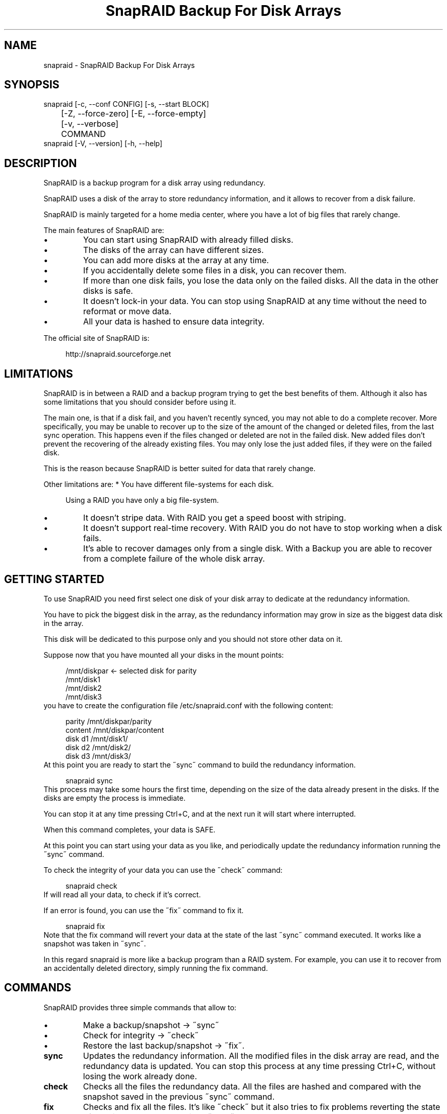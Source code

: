 .TH "SnapRAID Backup For Disk Arrays" 1
.SH NAME
snapraid \(hy SnapRAID Backup For Disk Arrays
.SH SYNOPSIS 
snapraid [\(hyc, \(hy\(hyconf CONFIG] [\(hys, \(hy\(hystart BLOCK]
.PD 0
.PP
.PD
	[\(hyZ, \(hy\(hyforce\(hyzero] [\(hyE, \(hy\(hyforce\(hyempty]
.PD 0
.PP
.PD
	[\(hyv, \(hy\(hyverbose]
.PD 0
.PP
.PD
	COMMAND
.PD 0
.PP
.PD
.PP
snapraid [\(hyV, \(hy\(hyversion] [\(hyh, \(hy\(hyhelp]
.PD 0
.PP
.PD
.SH DESCRIPTION 
SnapRAID is a backup program for a disk array using redundancy.
.PP
SnapRAID uses a disk of the array to store redundancy information,
and it allows to recover from a disk failure.
.PP
SnapRAID is mainly targeted for a home media center, where you have
a lot of big files that rarely change.
.PP
The main features of SnapRAID are:
.PD 0
.IP \(bu
You can start using SnapRAID with already filled disks.
.IP \(bu
The disks of the array can have different sizes.
.IP \(bu
You can add more disks at the array at any time.
.IP \(bu
If you accidentally delete some files in a disk, you can
recover them.
.IP \(bu
If more than one disk fails, you lose the data only on the
failed disks. All the data in the other disks is safe.
.IP \(bu
It doesn\(cqt lock\(hyin your data. You can stop using SnapRAID at any
time without the need to reformat or move data.
.IP \(bu
All your data is hashed to ensure data integrity.
.PD
.PP
The official site of SnapRAID is:
.PP
.RS 4
http://snapraid.sourceforge.net
.PD 0
.PP
.PD
.RE
.SH LIMITATIONS 
SnapRAID is in between a RAID and a backup program trying to get the best
benefits of them. Although it also has some limitations that you should
consider before using it.
.PP
The main one, is that if a disk fail, and you haven\(cqt recently synced,
you may not able to do a complete recover.
More specifically, you may be unable to recover up to the size of the
amount of the changed or deleted files, from the last sync operation.
This happens even if the files changed or deleted are not in the
failed disk.
New added files don\(cqt prevent the recovering of the already existing
files. You may only lose the just added files, if they were on the failed
disk.
.PP
This is the reason because SnapRAID is better suited for data that
rarely change.
.PP
Other limitations are:
* You have different file\(hysystems for each disk.
.PP
.RS 4
Using a RAID you have only a big file\(hysystem.
.RE
.PD 0
.IP \(bu
It doesn\(cqt stripe data.
With RAID you get a speed boost with striping.
.IP \(bu
It doesn\(cqt support real\(hytime recovery.
With RAID you do not have to stop working when a disk fails.
.IP \(bu
It\(cqs able to recover damages only from a single disk.
With a Backup you are able to recover from a complete
failure of the whole disk array.
.PD
.SH GETTING STARTED 
To use SnapRAID you need first select one disk of your disk array
to dedicate at the redundancy information.
.PP
You have to pick the biggest disk in the array, as the redundancy
information may grow in size as the biggest data disk in the array.
.PP
This disk will be dedicated to this purpose only and you should
not store other data on it.
.PP
Suppose now that you have mounted all your disks in the mount points:
.PP
.RS 4
/mnt/diskpar <\(hy selected disk for parity
.PD 0
.PP
.PD
/mnt/disk1
.PD 0
.PP
.PD
/mnt/disk2
.PD 0
.PP
.PD
/mnt/disk3
.PD 0
.PP
.PD
.RE
.PP
you have to create the configuration file /etc/snapraid.conf with
the following content:
.PP
.RS 4
parity /mnt/diskpar/parity
.PD 0
.PP
.PD
content /mnt/diskpar/content
.PD 0
.PP
.PD
disk d1 /mnt/disk1/
.PD 0
.PP
.PD
disk d2 /mnt/disk2/
.PD 0
.PP
.PD
disk d3 /mnt/disk3/
.PD 0
.PP
.PD
.RE
.PP
At this point you are ready to start the \(a"sync\(a" command to build the
redundancy information.
.PP
.RS 4
snapraid sync
.PD 0
.PP
.PD
.RE
.PP
This process may take some hours the first time, depending on the size
of the data already present in the disks. If the disks are empty
the process is immediate.
.PP
You can stop it at any time pressing Ctrl+C, and at the next run it
will start where interrupted.
.PP
When this command completes, your data is SAFE.
.PP
At this point you can start using your data as you like, and periodically
update the redundancy information running the \(a"sync\(a" command.
.PP
To check the integrity of your data you can use the \(a"check\(a" command:
.PP
.RS 4
snapraid check
.PD 0
.PP
.PD
.RE
.PP
If will read all your data, to check if it\(cqs correct.
.PP
If an error is found, you can use the \(a"fix\(a" command to fix it.
.PP
.RS 4
snapraid fix
.PD 0
.PP
.PD
.RE
.PP
Note that the fix command will revert your data at the state of the
last \(a"sync\(a" command executed. It works like a snapshot was taken
in \(a"sync\(a".
.PP
In this regard snapraid is more like a backup program than a RAID
system. For example, you can use it to recover from an accidentally
deleted directory, simply running the fix command.
.SH COMMANDS 
SnapRAID provides three simple commands that allow to:
.PD 0
.IP \(bu
Make a backup/snapshot \(hy> \(a"sync\(a"
.IP \(bu
Check for integrity \(hy> \(a"check\(a"
.IP \(bu
Restore the last backup/snapshot \(hy> \(a"fix\(a".
.PD
.TP
.B sync
Updates the redundancy information. All the modified files
in the disk array are read, and the redundancy data is
updated.
You can stop this process at any time pressing Ctrl+C,
without losing the work already done.
.TP
.B check
Checks all the files the redundancy data. All the files
are hashed and compared with the snapshot saved in the
previous \(a"sync\(a" command.
.TP
.B fix
Checks and fix all the files. It\(cqs like \(a"check\(a" but it
also tries to fix problems reverting the state of the
disk array at the previous \(a"sync\(a" command.
.SH OPTIONS 
.TP
.B \(hyc, \(hy\(hyconf CONFIG
Selects the configuration file. If not specified is assumed
the file \(cq/etc/snapraid.conf\(cq in Unix, and \(cqsnapraid.conf\(cq
in Windows.
.TP
.B \(hys, \(hy\(hystart BLOCK
Starts the processing from the specified
block number. It could be useful to easy retry to check or
fix some specific block, in case of a damaged disk.
.TP
.B \(hyZ, \(hy\(hyforce\(hyzero
Forces the insecure operation of syncing a file with zero
size that before was not empty.
If SnapRAID detects such condition, it stops proceeding
unless you specify this option.
This allows to easily detect when after a system crash,
some accessed files were zeroed.
.TP
.B \(hyE, \(hy\(hyforce\(hyempty
Forces the insecure operation of syncing an empty disk
that before was not empty.
If SnapRAID detects such condition, it stops proceeding
unless you specify this option.
This allows to easily detect when a data file\(hysystem is not
mounted.
.TP
.B \(hyv, \(hy\(hyverbose
Prints more information in the processing.
.TP
.B \(hyh, \(hy\(hyhelp
Prints a short help screen.
.TP
.B \(hyV, \(hy\(hyversion
Prints the program version.
.SH CONFIGURATION 
SnapRAID requires a configuration file to know where your disk array
is located, and where storing the redundancy information.
.PP
This configuration file is located in /etc/snapraid.conf and
it should contains the following options:
.TP
.B parity FILE
Defines the file to use to store the redundancy information.
It must be placed in a disk dedicated for this purpose with
as much free space as the biggest disk in the array.
Leaving the parity disk reserved for only this file, ensures that
it doesn\(cqt get fragmented, improving the performance.
This option can be used only one time.
.TP
.B content FILE
Defines the file to use to store the content of the redundancy
organization.
It can be placed in the same disk of the parity file, or better
in another disk, but NOT in a data disk of the array.
This option can be used only one time.
.TP
.B disk NAME DIR
Defines the name and the mount point of the disks of the array.
NAME is used to identify the disk, and it must be unique.
DIR is the mount point of the disk in the file\(hysystem.
You can change the mount point as you like, as far you
keep the NAME fixed.
You should use one option for each disk of the array.
.TP
.B exclude PATTERN
Defines the file or directory patterns to exclude from the sync
process. See the PATTERN section for more details in the
pattern specifications.
This option can be used many times.
.TP
.B block_size SIZE_IN_KIBIBYTES
Defines the basic block size in kibi bytes of
the redundancy blocks. Where one kibi bytes is 1024 bytes.
The default is 256 and it should work for most conditions.
You increase this value if you do not have enough memory
to run SnapRAID.
It requires to run something about TS*24/BS bytes, where TS
is the total size in bytes of your disk array, and BS is the
block size in bytes.
.PP
.RS 4
For example with 6 disk of 2 TiB and a block size of 256 KiB
(1 KiB = 1024 Bytes) you have:
.RE
.PP
.RS 4
memory = (6 * 2 * 2^40) * 24 / (256 * 2^10) = 1.1 GiB
.PD 0
.PP
.PD
.RE
.PP
.RS 4
You should instead decrease this value if you have a lot of
small files in the disk array. For each file, even if of few
bytes, a whole block is always allocated, so you may have a lot
of unused space.
.RE
.PP
An example of a typical configuration is:
.PP
.RS 4
parity /mnt/diskpar/parity
.PD 0
.PP
.PD
content /mnt/diskpar/content
.PD 0
.PP
.PD
disk d1 /mnt/disk1/
.PD 0
.PP
.PD
disk d2 /mnt/disk2/
.PD 0
.PP
.PD
disk d3 /mnt/disk3/
.PD 0
.PP
.PD
exclude *.bak
.PD 0
.PP
.PD
exclude /lost+found/
.PD 0
.PP
.PD
exclude tmp/
.PD 0
.PP
.PD
block_size 256
.PD 0
.PP
.PD
.RE
.SH PATTERN 
Patterns are used to define the files and directories to exclude
from the redundancy process.
.PP
It makes sense to exclude any file not worth to be saved or that
changes often.
.PP
There are four different types of patterns:
.TP
.B FILE
Excludes any file named as FILE. You can use any globbing
character like * and ?.
This pattern is applied only to files and not to directories.
.TP
.B DIR/
Excludes any directory named DIR. You can use any globbing
character like * and ?.
This pattern is applied only to directories and not to files.
.TP
.B /PATH/FILE
Excludes the exact specified file path. You can use any
globbing character like * and ? but they never matches a
directory slash.
This pattern is applied only to files and not to directories.
.TP
.B /PATH/DIR/
Excludes the exact specified directory path. You can use any
globbing character like * and ? but they never matches a
directory slash.
This pattern is applied only to directories and not to files.
.PP
For example:
.PP
.RS 4
# Excludes any file named \(a"*.bak\(a"
.PD 0
.PP
.PD
exclude *.bak
.PD 0
.PP
.PD
# Excludes the root directory \(a"/lost+found\(a"
.PD 0
.PP
.PD
exclude /lost+found/
.PD 0
.PP
.PD
# Excludes any directory named \(a"tmp\(a"
.PD 0
.PP
.PD
exclude tmp/
.PD 0
.PP
.PD
.RE
.SH CONTENT 
SnapRAID creates a content file describing the content of your disk array.
.PP
You should never change it manually, although the format of this file is
described here.
.TP
.B blk_size SIZE
Defines the size of the block in bytes. It must match the size
defined in the configuration file.
.TP
.B file DISK SIZE TIME INODE PATH
Defines a file in the specified DISK.
The INODE number is used to identify the file in the \(a"sync\(a"
command, allowing to rename or move the file in disk without
the need to recompute the parity for it.
The SIZE and TIME information are used to identify if the file
changed from the last \(a"sync\(a" command, and if there is the need
to recompute the parity.
The PATH information is used in the \(a"check\(a" and \(a"fix\(a" commands
to identify the file.
.TP
.B blk BLOCK HASH
Defines the ordered parity block list used by the last defined file.
BLOCK is the block position in the \(a"parity\(a" file.
0 for the first block, 1 for the second one and so on.
HASH is the md5 of the block. In the last block of the file,
the HASH is the hash of only the used part of the block.
.SH PARITY 
SnapRAID creates a parity file containing the parity information of your disk array.
.PP
It\(cqs a binary file, containing the parity information of all the blocks defined
in the \(a"content\(a" file.
.PP
For all the blocks at a given position, the parity information is computed with
the XOR operator applied to all the blocks.
.PP
When a file block is shorter than the default block size, for example because it\(cqs
the last block of a file, it\(cqs assumed filled with 0 at the end in the XOR operation.
.SH COPYRIGHT 
This file is Copyright (C) 2011 Andrea Mazzoleni
.SH SEE ALSO 
rsync(1)
